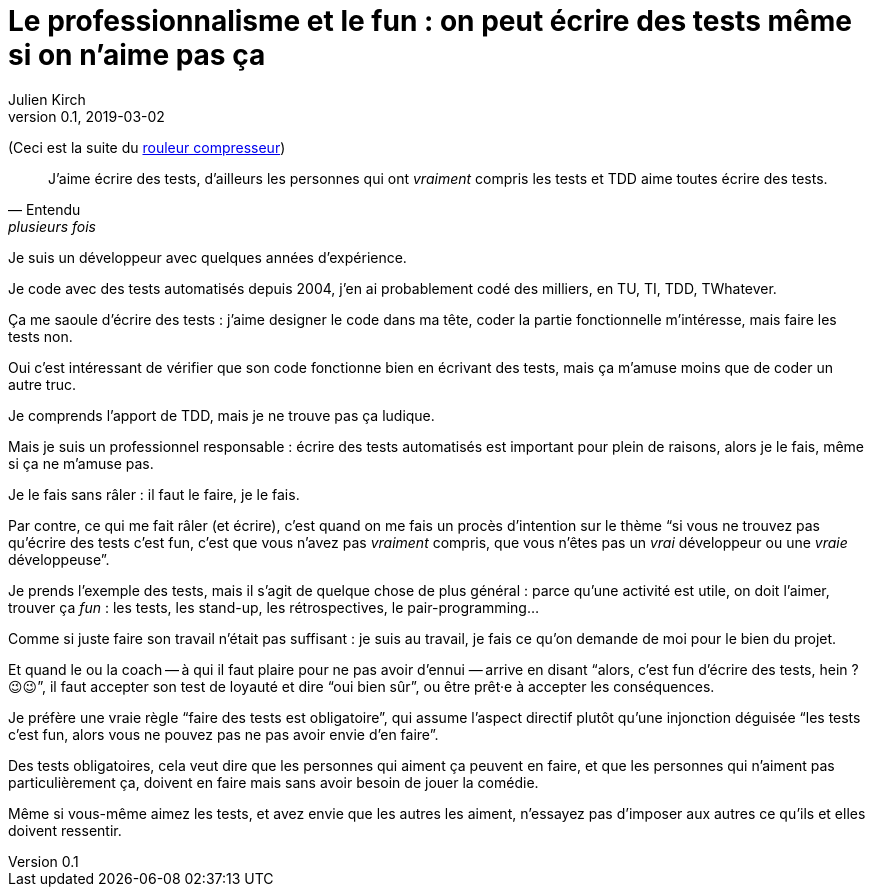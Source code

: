 = Le professionnalisme et le fun{nbsp}: on peut écrire des tests même si on n'aime pas ça
Julien Kirch
v0.1, 2019-03-02
:article_lang: fr
:article_image: shame.jpg
:article_description: Les tests c'est la joie

(Ceci est la suite du link:../rouleau-compresseur/[rouleur compresseur])

[quote, Entendu, plusieurs fois]
____
J'aime écrire des tests, d'ailleurs les personnes qui ont _vraiment_ compris les tests et TDD aime toutes écrire des tests.
____

Je suis un développeur avec quelques années d'expérience.

Je code avec des tests automatisés depuis 2004, j'en ai probablement codé des milliers, en TU, TI, TDD, TWhatever.

Ça me saoule d'écrire des tests{nbsp}: j'aime designer le code dans ma tête, coder la partie fonctionnelle m'intéresse, mais faire les tests non.

Oui c'est intéressant de vérifier que son code fonctionne bien en écrivant des tests, mais ça m'amuse moins que de coder un autre truc.

Je comprends l'apport de TDD, mais je ne trouve pas ça ludique.

Mais je suis un professionnel responsable{nbsp}: écrire des tests automatisés est important pour plein de raisons, alors je le fais, même si ça ne m'amuse pas.

Je le fais sans râler{nbsp}: il faut le faire, je le fais.

Par contre, ce qui me fait râler (et écrire), c'est quand on me fais un procès d'intention sur le thème "`si vous ne trouvez pas qu'écrire des tests c'est fun, c'est que vous n'avez pas _vraiment_ compris, que vous n'êtes pas un _vrai_ développeur ou une _vraie_ développeuse`".

Je prends l'exemple des tests, mais il s'agit de quelque chose de plus général{nbsp}: parce qu'une activité est utile, on doit l'aimer, trouver ça _fun_{nbsp}: les tests, les stand-up, les rétrospectives, le pair-programming…

Comme si juste faire son travail n'était pas suffisant{nbsp}: je suis au travail, je fais ce qu'on demande de moi pour le bien du projet.

Et quand le ou la coach -- à qui il faut plaire pour ne pas avoir d'ennui{nbsp}—&#8201;arrive en disant "`alors, c'est fun d'écrire des tests, hein ? 😉😉`", il faut accepter son test de loyauté et dire "`oui bien sûr`", ou être prêt·e à accepter les conséquences.

Je préfère une vraie règle "`faire des tests est obligatoire`", qui assume l'aspect directif plutôt qu'une injonction déguisée "`les tests c'est fun, alors vous ne pouvez pas ne pas avoir envie d'en faire`".

Des tests obligatoires, cela veut dire que les personnes qui aiment ça peuvent en faire, et que les personnes qui n'aiment pas particulièrement ça, doivent en faire mais sans avoir besoin de jouer la comédie.

Même si vous-même aimez les tests, et avez envie que les autres les aiment, n'essayez pas d'imposer aux autres ce qu'ils et elles doivent ressentir.

